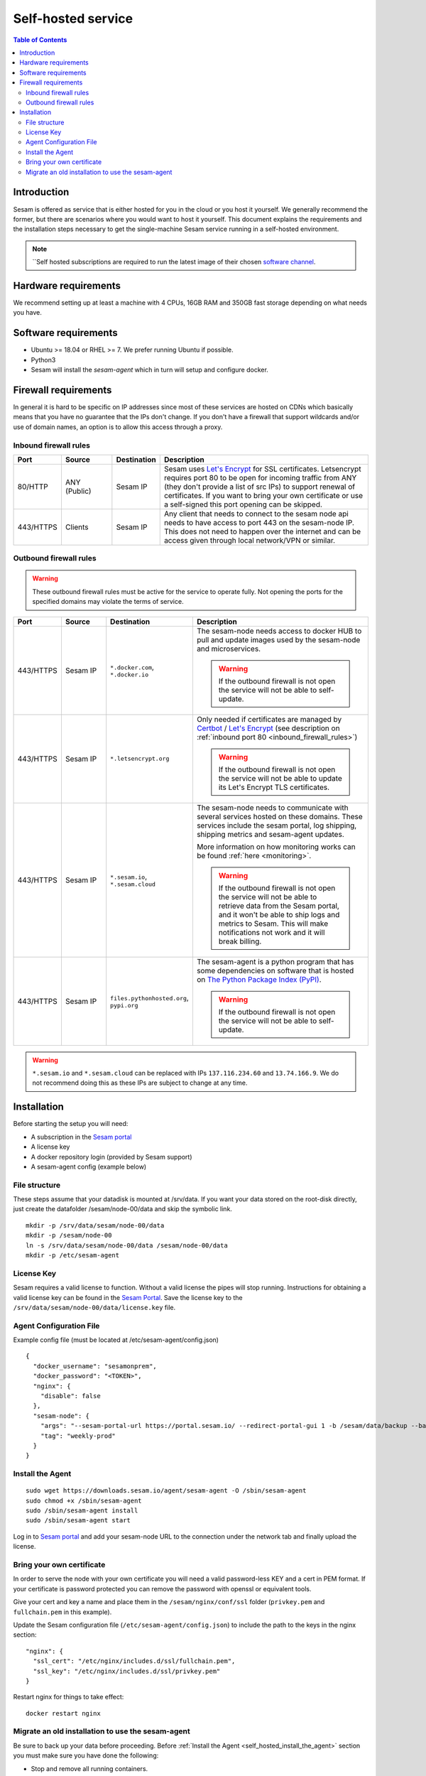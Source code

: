 ===================
Self-hosted service
===================

.. contents:: Table of Contents
   :depth: 2
   :local:

Introduction
------------

Sesam is offered as service that is either hosted for you in the cloud or you host it yourself. We generally recommend the former, but there are scenarios where you would want to host it yourself. This document explains the requirements and the installation steps necessary to get the single-machine Sesam service running in a self-hosted environment.

.. Note::
   ``Self hosted subscriptions are required to run the latest image of their chosen `software channel <https://docs.sesam.io/concepts.html#software-channels>`_.


Hardware requirements
---------------------

We recommend setting up at least a machine with 4 CPUs, 16GB RAM and 350GB fast storage depending on what needs you have.

Software requirements
---------------------

- Ubuntu >= 18.04 or RHEL >= 7. We prefer running Ubuntu if possible.
  
- Python3
  
- Sesam will install the *sesam-agent* which in turn will setup and configure docker.

Firewall requirements
---------------------

In general it is hard to be specific on IP addresses since most of these services are hosted on CDNs which basically means that you have no guarantee that the IPs don't change. If you don't have a firewall that support wildcards and/or use of domain names, an option is to allow this access through a proxy.

.. _inbound_firewall_rules:

Inbound firewall rules
======================

.. list-table::
   :header-rows: 1
   :widths: 10, 15, 10, 65

   * - Port
     - Source
     - Destination
     - Description

   * - 80/HTTP
     - ANY (Public)
     - Sesam IP
     - Sesam uses `Let's Encrypt <https://letsencrypt.org/>`_ for SSL certificates. Letsencrypt requires port 80 to be open for incoming traffic from ANY (they don't provide a list of src IPs)  to support renewal of certificates. If you want to bring your own certificate or use a self-signed this port opening can be skipped.

   * - 443/HTTPS
     - Clients
     - Sesam IP
     - Any client that needs to connect to the sesam node api needs to have access to port 443 on the sesam-node IP. This does not need to happen over the internet and can be access given through local network/VPN or similar.

Outbound firewall rules
=======================

.. WARNING::

   These outbound firewall rules must be active for the service to operate fully. Not opening the ports for the specified domains may violate the terms of service. 

.. list-table::
   :header-rows: 1
   :widths: 10, 15, 10, 65

   * - Port
     - Source
     - Destination
     - Description

   * - 443/HTTPS
     - Sesam IP
     - ``*.docker.com``, ``*.docker.io``
     - The sesam-node needs access to docker HUB to pull and update images used by the sesam-node and microservices.

       .. WARNING::

          If the outbound firewall is not open the service will not be able to self-update.

   * - 443/HTTPS
     - Sesam IP
     - ``*.letsencrypt.org``
     - Only needed if certificates are managed by `Certbot <https://certbot.eff.org/>`_ / `Let's Encrypt <https://letsencrypt.org/>`_ (see description on :ref:`inbound port 80 <inbound_firewall_rules>`)

       .. WARNING::

          If the outbound firewall is not open the service will not be able to update its Let's Encrypt TLS certificates.

   * - 443/HTTPS
     - Sesam IP
     - ``*.sesam.io``, ``*.sesam.cloud``
     - The sesam-node needs to communicate with several services hosted on these domains. These services include the sesam portal, log shipping, shipping metrics and sesam-agent updates.

       More information on how monitoring works can be found :ref:`here <monitoring>`.

       .. WARNING::

          If the outbound firewall is not open the service will not be able to retrieve data from the Sesam portal, and it won't be able to ship logs and metrics to Sesam. This will make notifications not work and it will break billing.

   * - 443/HTTPS
     - Sesam IP
     - ``files.pythonhosted.org``, ``pypi.org``
     - The sesam-agent is a python program that has some dependencies on software that is hosted on `The Python Package Index (PyPI) <https://pypi.org/>`_.

       .. WARNING::

          If the outbound firewall is not open the service will not be able to self-update.

.. WARNING::

   ``*.sesam.io`` and ``*.sesam.cloud`` can be replaced with IPs ``137.116.234.60`` and ``13.74.166.9``. We do not recommend doing this as these IPs are subject to change at any time.

Installation
------------

Before starting the setup you will  need:

- A subscription in the `Sesam portal <https://portal.sesam.io>`_

- A license key
  
- A docker repository login (provided by Sesam support)
  
- A sesam-agent config (example below)

.. _self_hosted_file_structure:

File structure
==============

These steps assume that your datadisk is mounted at /srv/data.
If you want your data stored on the root-disk directly, just create the datafolder /sesam/node-00/data and skip the symbolic link.

::

    mkdir -p /srv/data/sesam/node-00/data 
    mkdir -p /sesam/node-00 
    ln -s /srv/data/sesam/node-00/data /sesam/node-00/data 
    mkdir -p /etc/sesam-agent

License Key
===========

Sesam requires a valid license to function. Without a valid license the pipes will stop running. Instructions for obtaining a valid license key can be found in the `Sesam Portal <https://portal.sesam.io/>`__. Save the license key to the ``/srv/data/sesam/node-00/data/license.key`` file.

Agent Configuration File
========================

Example config file (must be located at /etc/sesam-agent/config.json)

::

    {
      "docker_username": "sesamonprem",
      "docker_password": "<TOKEN>",
      "nginx": {
        "disable": false
      },
      "sesam-node": {
        "args": "--sesam-portal-url https://portal.sesam.io/ --redirect-portal-gui 1 -b /sesam/data/backup --backup-use-checkpoints ",
        "tag": "weekly-prod"
      }
    }

.. _self_hosted_install_the_agent:

Install the Agent
=================

::

    sudo wget https://downloads.sesam.io/agent/sesam-agent -O /sbin/sesam-agent
    sudo chmod +x /sbin/sesam-agent
    sudo /sbin/sesam-agent install
    sudo /sbin/sesam-agent start

Log in to `Sesam portal <https://portal.sesam.io>`_ and add your sesam-node URL to the connection under the network tab and finally upload the license.

Bring your own certificate
==========================

In order to serve the node with your own certificate you will need a valid password-less KEY and a cert in PEM format. If your certificate is password protected you can remove the password with openssl or equivalent tools.

Give your cert and key a name and place them in the ``/sesam/nginx/conf/ssl`` folder (``privkey.pem`` and ``fullchain.pem`` in this example).

Update the Sesam configuration file (``/etc/sesam-agent/config.json``) to include the path to the keys in the nginx section:

::

    "nginx": {
      "ssl_cert": "/etc/nginx/includes.d/ssl/fullchain.pem",
      "ssl_key": "/etc/nginx/includes.d/ssl/privkey.pem"
    }

Restart nginx for things to take effect: 

::

    docker restart nginx

Migrate an old installation to use the sesam-agent
==================================================

Be sure to back up your data before proceeding. Before :ref:`Install the Agent <self_hosted_install_the_agent>` section you must make sure you have done the following:

- Stop and remove all running containers.
  
- Copy or move the current store folder and license to the location configured under :ref:`File structure <self_hosted_file_structure>`.
